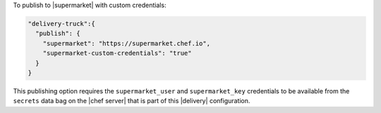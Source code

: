 .. The contents of this file may be included in multiple topics (using the includes directive).
.. The contents of this file should be modified in a way that preserves its ability to appear in multiple topics.


To publish to |supermarket| with custom credentials:

.. code-block:: javascript

   "delivery-truck":{
     "publish": {
       "supermarket": "https://supermarket.chef.io",
       "supermarket-custom-credentials": "true"
     }
   }

This publishing option requires the ``supermarket_user`` and ``supermarket_key`` credentials to be available from the ``secrets`` data bag on the |chef server| that is part of this |delivery| configuration.
